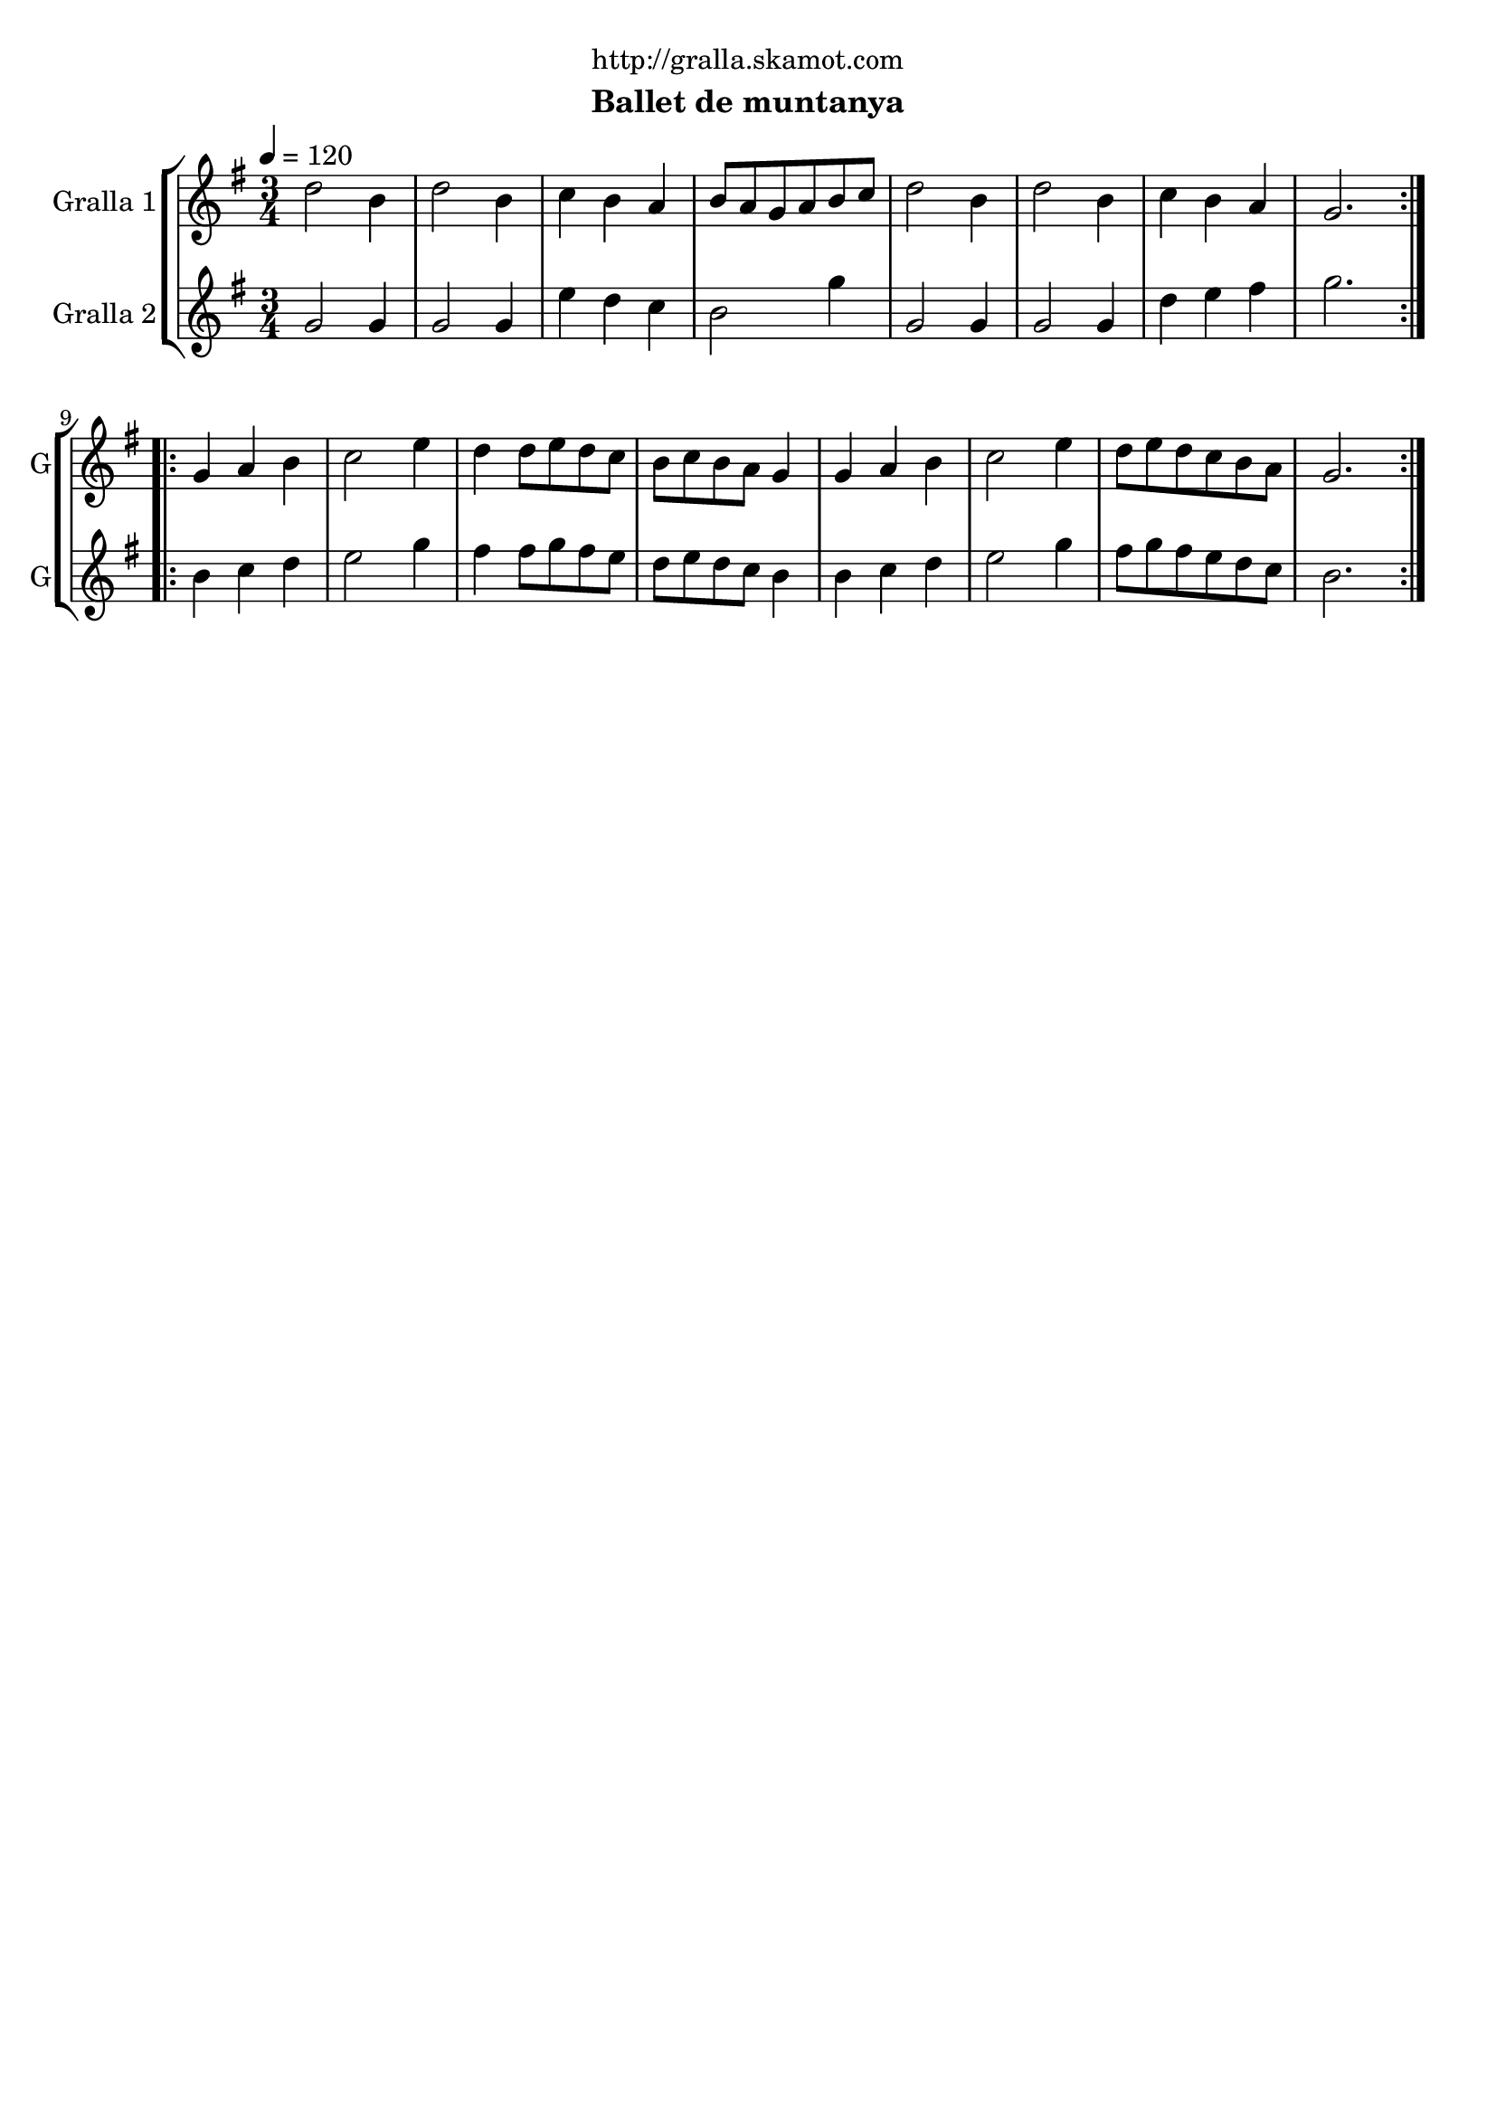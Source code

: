 \version "2.22.1"

\header {
  dedication="http://gralla.skamot.com"
  title=""
  subtitle="Ballet de muntanya"
  subsubtitle=""
  poet=""
  meter=""
  piece=""
  composer=""
  arranger=""
  opus=""
  instrument=""
  copyright=""
  tagline=""
}

liniaroAa =
\relative d''
{
  \tempo 4=120
  \clef treble
  \key g \major
  \time 3/4
  \repeat volta 2 { d2 b4  |
  d2 b4  |
  c4 b a  |
  b8 a g a b c  |
  %05
  d2 b4  |
  d2 b4  |
  c4 b a  |
  g2.  | }
  \repeat volta 2 { g4 a b  |
  %10
  c2 e4  |
  d4 d8 e d c  |
  b8 c b a g4  |
  g4 a b  |
  c2 e4  |
  %15
  d8 e d c b a  |
  g2.  | }
}

liniaroAb =
\relative g'
{
  \tempo 4=120
  \clef treble
  \key g \major
  \time 3/4
  \repeat volta 2 { g2 g4  |
  g2 g4  |
  e'4 d c  |
  b2 g'4  |
  %05
  g,2 g4  |
  g2 g4  |
  d'4 e fis  |
  g2.  | }
  \repeat volta 2 { b,4 c d  |
  %10
  e2 g4  |
  fis4 fis8 g fis e  |
  d8 e d c b4  |
  b4 c d  |
  e2 g4  |
  %15
  fis8 g fis e d c  |
  b2.  | }
}

\bookpart {
  \score {
    \new StaffGroup {
      \override Score.RehearsalMark #'self-alignment-X = #LEFT
      <<
        \new Staff \with {instrumentName = #"Gralla 1" shortInstrumentName = #"G"} \liniaroAa
        \new Staff \with {instrumentName = #"Gralla 2" shortInstrumentName = #"G"} \liniaroAb
      >>
    }
    \layout {}
  }
  \score { \unfoldRepeats
    \new StaffGroup {
      \override Score.RehearsalMark #'self-alignment-X = #LEFT
      <<
        \new Staff \with {instrumentName = #"Gralla 1" shortInstrumentName = #"G"} \liniaroAa
        \new Staff \with {instrumentName = #"Gralla 2" shortInstrumentName = #"G"} \liniaroAb
      >>
    }
    \midi {
      \set Staff.midiInstrument = "oboe"
      \set DrumStaff.midiInstrument = "drums"
    }
  }
}

\bookpart {
  \header {instrument="Gralla 1"}
  \score {
    \new StaffGroup {
      \override Score.RehearsalMark #'self-alignment-X = #LEFT
      <<
        \new Staff \liniaroAa
      >>
    }
    \layout {}
  }
  \score { \unfoldRepeats
    \new StaffGroup {
      \override Score.RehearsalMark #'self-alignment-X = #LEFT
      <<
        \new Staff \liniaroAa
      >>
    }
    \midi {
      \set Staff.midiInstrument = "oboe"
      \set DrumStaff.midiInstrument = "drums"
    }
  }
}

\bookpart {
  \header {instrument="Gralla 2"}
  \score {
    \new StaffGroup {
      \override Score.RehearsalMark #'self-alignment-X = #LEFT
      <<
        \new Staff \liniaroAb
      >>
    }
    \layout {}
  }
  \score { \unfoldRepeats
    \new StaffGroup {
      \override Score.RehearsalMark #'self-alignment-X = #LEFT
      <<
        \new Staff \liniaroAb
      >>
    }
    \midi {
      \set Staff.midiInstrument = "oboe"
      \set DrumStaff.midiInstrument = "drums"
    }
  }
}

